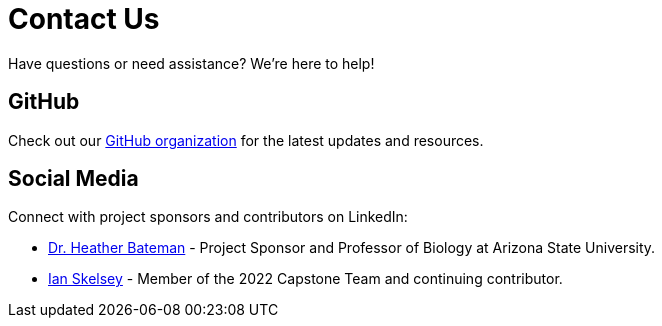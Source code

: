 = Contact Us

Have questions or need assistance? We’re here to help!

== GitHub
Check out our link:https://github.com/field-day-2022[GitHub organization^] for the latest updates and resources.

== Social Media
Connect with project sponsors and contributors on LinkedIn:

- link:https://www.linkedin.com/in/heather-bateman-68341013/[Dr. Heather Bateman^] - Project Sponsor and Professor of Biology at Arizona State University.
- link:https://www.linkedin.com/in/ianskelskey/[Ian Skelsey^] - Member of the 2022 Capstone Team and continuing contributor.
